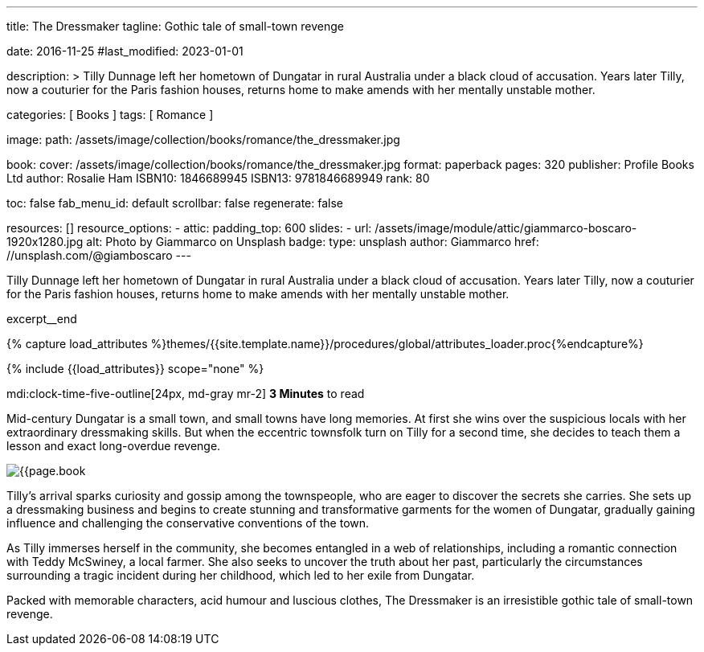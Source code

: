 ---
title:                                  The Dressmaker
tagline:                                Gothic tale of small-town revenge

date:                                   2016-11-25
#last_modified:                         2023-01-01

description: >
                                        Tilly Dunnage left her hometown of Dungatar in rural Australia under a black
                                        cloud of accusation. Years later Tilly, now a couturier for the Paris fashion
                                        houses, returns home to make amends with her mentally unstable mother.

categories:                             [ Books ]
tags:                                   [ Romance ]

image:
  path:                                 /assets/image/collection/books/romance/the_dressmaker.jpg

book:
  cover:                                /assets/image/collection/books/romance/the_dressmaker.jpg
  format:                               paperback
  pages:                                320
  publisher:                            Profile Books Ltd
  author:                               Rosalie Ham
  ISBN10:                               1846689945
  ISBN13:                               9781846689949
  rank:                                 80

toc:                                    false
fab_menu_id:                            default
scrollbar:                              false
regenerate:                             false

resources:                              []
resource_options:
  - attic:
      padding_top:                      600
      slides:
        - url:                          /assets/image/module/attic/giammarco-boscaro-1920x1280.jpg
          alt:                          Photo by Giammarco on Unsplash
          badge:
            type:                       unsplash
            author:                     Giammarco
            href:                       //unsplash.com/@giamboscaro
---

// Page Initializer
// =============================================================================
// Enable the Liquid Preprocessor
:page-liquid:

// Set (local) page attributes here
// -----------------------------------------------------------------------------
// :page--attr:                         <attr-value>

// Place an excerpt at the most top position
// -----------------------------------------------------------------------------
Tilly Dunnage left her hometown of Dungatar in rural Australia under a black
cloud of accusation. Years later Tilly, now a couturier for the Paris fashion
houses, returns home to make amends with her mentally unstable mother.

excerpt__end

//  Load Liquid procedures
// -----------------------------------------------------------------------------
{% capture load_attributes %}themes/{{site.template.name}}/procedures/global/attributes_loader.proc{%endcapture%}

// Load page attributes
// -----------------------------------------------------------------------------
{% include {{load_attributes}} scope="none" %}


// Page content
// ~~~~~~~~~~~~~~~~~~~~~~~~~~~~~~~~~~~~~~~~~~~~~~~~~~~~~~~~~~~~~~~~~~~~~~~~~~~~~
mdi:clock-time-five-outline[24px, md-gray mr-2]
*3 Minutes* to read

// Include sub-documents (if any)
// -----------------------------------------------------------------------------
[[readmore]]
[role="mt-5"]
Mid-century Dungatar is a small town, and small towns have long memories.
At first she wins over the suspicious locals with her extraordinary
dressmaking skills. But when the eccentric townsfolk turn on Tilly for a
second time, she decides to teach them a lesson and exact long-overdue
revenge.

image:{{page.book.cover}}[role="mr-4 mb-5 float-left"]

Tilly's arrival sparks curiosity and gossip among the townspeople, who are
eager to discover the secrets she carries. She sets up a dressmaking business
and begins to create stunning and transformative garments for the women of
Dungatar, gradually gaining influence and challenging the conservative
conventions of the town.

As Tilly immerses herself in the community, she becomes entangled in a web
of relationships, including a romantic connection with Teddy McSwiney, a
local farmer. She also seeks to uncover the truth about her past, particularly
the circumstances surrounding a tragic incident during her childhood, which
led to her exile from Dungatar.

Packed with memorable characters, acid humour and luscious clothes,
The Dressmaker is an irresistible gothic tale of small-town revenge.
